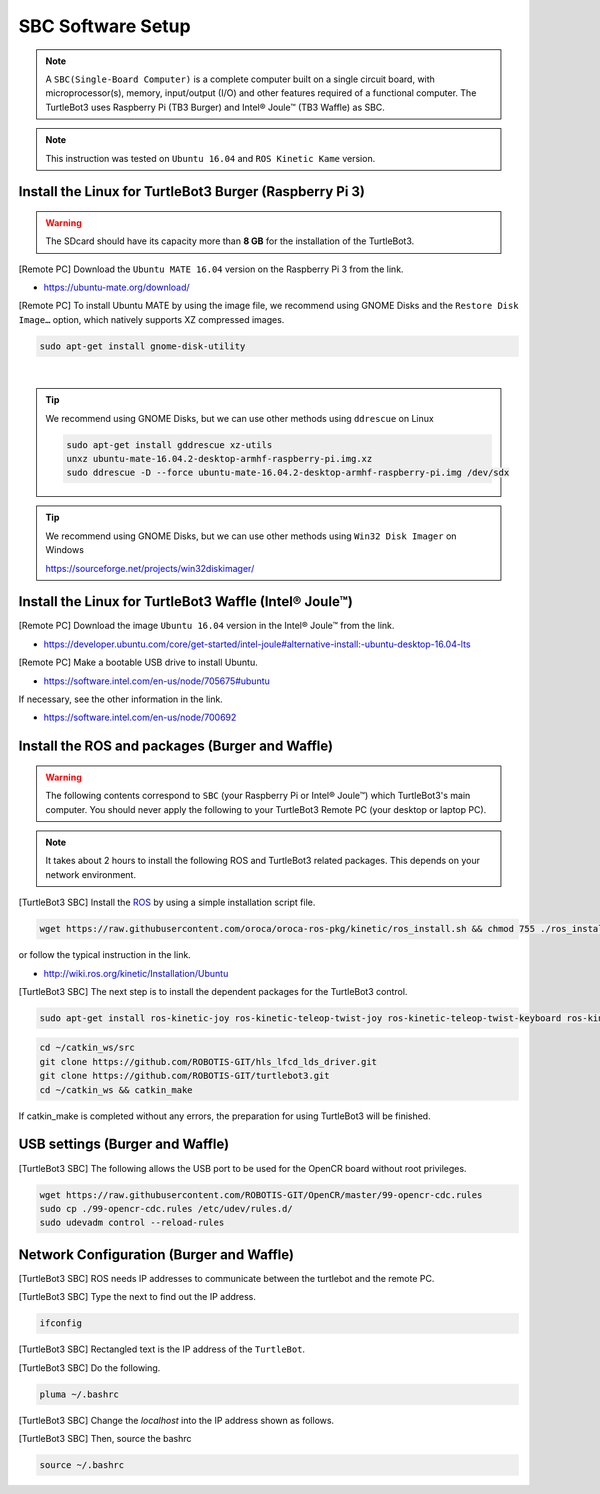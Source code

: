 SBC Software Setup
==================

.. NOTE:: A ``SBC(Single-Board Computer)`` is a complete computer built on a single circuit board, with microprocessor(s), memory, input/output (I/O) and other features required of a functional computer. The TurtleBot3 uses Raspberry Pi (TB3 Burger) and Intel® Joule™ (TB3 Waffle) as SBC.

.. image:: _static/software/remote_pc_and_turtlebot.png
    :align: center
    
.. NOTE:: This instruction was tested on ``Ubuntu 16.04`` and ``ROS Kinetic Kame`` version.

Install the Linux for TurtleBot3 Burger (Raspberry Pi 3)
---------------------------------------------------------

.. WARNING:: The SDcard should have its capacity more than **8 GB** for the installation of the TurtleBot3.

[Remote PC] Download the ``Ubuntu MATE 16.04`` version on the Raspberry Pi 3 from the link.

- https://ubuntu-mate.org/download/

.. image:: _static/preparation/download_ubuntu_mate_image.png

[Remote PC] To install Ubuntu MATE by using the image file, we recommend using GNOME Disks and the ``Restore Disk Image…`` option, which natively supports XZ compressed images.

.. code-block:: bash

  sudo apt-get install gnome-disk-utility

.. raw:: html

  <iframe width="640" height="360" src="https://www.youtube.com/embed/V_6GNyL6Dac?ecver=1" frameborder="0" allowfullscreen></iframe>

|

.. TIP:: We recommend using GNOME Disks, but we can use other methods using ``ddrescue`` on Linux

  .. code-block:: bash

    sudo apt-get install gddrescue xz-utils
    unxz ubuntu-mate-16.04.2-desktop-armhf-raspberry-pi.img.xz
    sudo ddrescue -D --force ubuntu-mate-16.04.2-desktop-armhf-raspberry-pi.img /dev/sdx

.. TIP:: We recommend using GNOME Disks, but we can use other methods using ``Win32 Disk Imager`` on Windows

  https://sourceforge.net/projects/win32diskimager/

Install the Linux for TurtleBot3 Waffle (Intel® Joule™)
-------------------------------------------------------

[Remote PC] Download the image ``Ubuntu 16.04`` version in the Intel® Joule™ from the link.

- https://developer.ubuntu.com/core/get-started/intel-joule#alternative-install:-ubuntu-desktop-16.04-lts

[Remote PC] Make a bootable USB drive to install Ubuntu.

- https://software.intel.com/en-us/node/705675#ubuntu

If necessary, see the other information in the link.

- https://software.intel.com/en-us/node/700692


Install the ROS and packages (Burger and Waffle)
------------------------------------------------

.. WARNING:: The following contents correspond to ``SBC`` (your Raspberry Pi or Intel® Joule™) which TurtleBot3's main computer. You should never apply the following to your TurtleBot3 Remote PC (your desktop or laptop PC).

.. NOTE:: It takes about 2 hours to install the following ROS and TurtleBot3 related packages. This depends on your network environment.

.. image:: _static/logo_ros.png
    :align: center
    :target: http://wiki.ros.org

[TurtleBot3 SBC] Install the `ROS`_ by using a simple installation script file.

.. code-block:: bash

  wget https://raw.githubusercontent.com/oroca/oroca-ros-pkg/kinetic/ros_install.sh && chmod 755 ./ros_install.sh && bash ./ros_install.sh catkin_ws kinetic

or follow the typical instruction in the link.

- http://wiki.ros.org/kinetic/Installation/Ubuntu

[TurtleBot3 SBC] The next step is to install the dependent packages for the TurtleBot3 control.

.. code-block:: bash

  sudo apt-get install ros-kinetic-joy ros-kinetic-teleop-twist-joy ros-kinetic-teleop-twist-keyboard ros-kinetic-laser-proc ros-kinetic-rgbd-launch ros-kinetic-depthimage-to-laserscan ros-kinetic-rosserial-arduino ros-kinetic-rosserial-python ros-kinetic-rosserial-server ros-kinetic-rosserial-client ros-kinetic-rosserial-msgs ros-kinetic-amcl ros-kinetic-map-server ros-kinetic-move-base ros-kinetic-urdf ros-kinetic-xacro ros-kinetic-turtlebot-teleop ros-kinetic-compressed-image-transport ros-kinetic-rqt-image-view

.. code-block:: bash

  cd ~/catkin_ws/src
  git clone https://github.com/ROBOTIS-GIT/hls_lfcd_lds_driver.git
  git clone https://github.com/ROBOTIS-GIT/turtlebot3.git
  cd ~/catkin_ws && catkin_make

If catkin_make is completed without any errors, the preparation for using TurtleBot3 will be finished.


USB settings (Burger and Waffle)
--------------------------------

[TurtleBot3 SBC] The following allows the USB port to be used for the OpenCR board without root privileges.

.. code-block:: bash

  wget https://raw.githubusercontent.com/ROBOTIS-GIT/OpenCR/master/99-opencr-cdc.rules
  sudo cp ./99-opencr-cdc.rules /etc/udev/rules.d/
  sudo udevadm control --reload-rules


Network Configuration (Burger and Waffle)
-----------------------------------------

.. image:: _static/software/network_configuration.png

[TurtleBot3 SBC] ROS needs IP addresses to communicate between the turtlebot and the remote PC.

[TurtleBot3 SBC] Type the next to find out the IP address.

.. code-block:: bash

  ifconfig

[TurtleBot3 SBC] Rectangled text is the IP address of the ``TurtleBot``.

[TurtleBot3 SBC] Do the following.

.. code-block:: bash

  pluma ~/.bashrc

[TurtleBot3 SBC] Change the `localhost` into the IP address shown as follows.

.. image:: _static/software/network_configuration4.png

[TurtleBot3 SBC] Then, source the bashrc

.. code-block:: bash

  source ~/.bashrc

.. image:: _static/software/network_configuration5.png


.. _ROS: http://wiki.ros.org
